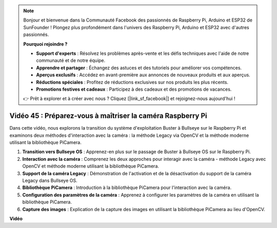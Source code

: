 .. note::

    Bonjour et bienvenue dans la Communauté Facebook des passionnés de Raspberry Pi, Arduino et ESP32 de SunFounder ! Plongez plus profondément dans l'univers des Raspberry Pi, Arduino et ESP32 avec d'autres passionnés.

    **Pourquoi rejoindre ?**

    - **Support d'experts** : Résolvez les problèmes après-vente et les défis techniques avec l'aide de notre communauté et de notre équipe.
    - **Apprendre et partager** : Échangez des astuces et des tutoriels pour améliorer vos compétences.
    - **Aperçus exclusifs** : Accédez en avant-première aux annonces de nouveaux produits et aux aperçus.
    - **Réductions spéciales** : Profitez de réductions exclusives sur nos produits les plus récents.
    - **Promotions festives et cadeaux** : Participez à des cadeaux et des promotions de vacances.

    👉 Prêt à explorer et à créer avec nous ? Cliquez [|link_sf_facebook|] et rejoignez-nous aujourd'hui !

Vidéo 45 : Préparez-vous à maîtriser la caméra Raspberry Pi
=======================================================================================

Dans cette vidéo, nous explorons la transition du système d'exploitation Buster à Bullseye sur le Raspberry Pi et examinons deux méthodes d'interaction avec la caméra : la méthode Legacy via OpenCV et la méthode moderne utilisant la bibliothèque PiCamera.

1. **Transition vers Bullseye OS** : Apprenez-en plus sur le passage de Buster à Bullseye OS sur le Raspberry Pi.
2. **Interaction avec la caméra** : Comprenez les deux approches pour interagir avec la caméra - méthode Legacy avec OpenCV et méthode moderne utilisant la bibliothèque PiCamera.
3. **Support de la caméra Legacy** : Démonstration de l'activation et de la désactivation du support de la caméra Legacy dans Bullseye OS.
4. **Bibliothèque PiCamera** : Introduction à la bibliothèque PiCamera pour l'interaction avec la caméra.
5. **Configuration des paramètres de la caméra** : Apprenez à configurer les paramètres de la caméra en utilisant la bibliothèque PiCamera.
6. **Capture des images** : Explication de la capture des images en utilisant la bibliothèque PiCamera au lieu d'OpenCV.

**Vidéo**

.. raw:: html

    <iframe width="700" height="500" src="https://www.youtube.com/embed/W_5ZVUmZucA?si=msKAUsRnnhrFlQad" title="Lecteur vidéo YouTube" frameborder="0" allow="accelerometer; autoplay; clipboard-write; encrypted-media; gyroscope; picture-in-picture; web-share" allowfullscreen></iframe>
